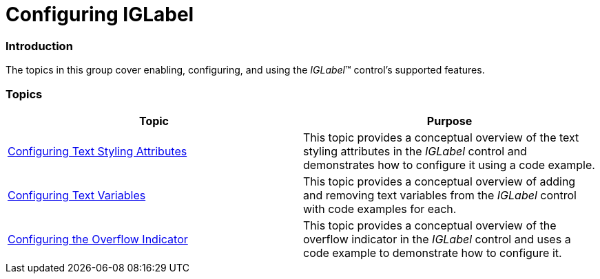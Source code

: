 ﻿////

|metadata|
{
    "name": "iglabel-configuring-iglabel",
    "controlName": ["IGLabel"],
    "tags": ["Getting Started"],
    "guid": "314ca9c5-c2f8-4386-aa54-7ac855197c69",  
    "buildFlags": [],
    "createdOn": "2013-02-05T13:09:53.1740016Z"
}
|metadata|
////

= Configuring IGLabel

=== Introduction

The topics in this group cover enabling, configuring, and using the  _IGLabel_™ control’s supported features.

=== Topics

[options="header", cols="a,a"]
|====
|Topic|Purpose

| link:iglabel-configuring-text-styling-attributes.html[Configuring Text Styling Attributes]
|This topic provides a conceptual overview of the text styling attributes in the _IGLabel_ control and demonstrates how to configure it using a code example.

| link:iglabel-configuring-text-variables.html[Configuring Text Variables]
|This topic provides a conceptual overview of adding and removing text variables from the _IGLabel_ control with code examples for each.

| link:iglabel-configuring-overflow-indicator.html[Configuring the Overflow Indicator]
|This topic provides a conceptual overview of the overflow indicator in the _IGLabel_ control and uses a code example to demonstrate how to configure it.

|====